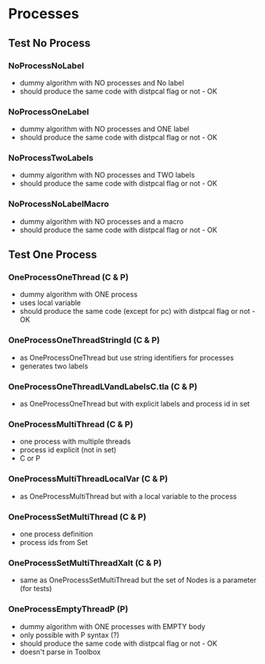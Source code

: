 * Processes

** Test No Process
*** NoProcessNoLabel
- dummy algorithm with NO processes and No label
- should produce the same code with distpcal flag or not - OK
*** NoProcessOneLabel
- dummy algorithm with NO processes and ONE label
- should produce the same code with distpcal flag or not - OK
*** NoProcessTwoLabels
- dummy algorithm with NO processes and TWO labels
- should produce the same code with distpcal flag or not - OK
*** NoProcessNoLabelMacro
- dummy algorithm with NO processes and a macro
- should produce the same code with distpcal flag or not - OK


** Test One Process
*** OneProcessOneThread (C & P)
- dummy algorithm with ONE process
- uses local variable
- should produce the same code (except for pc) with distpcal flag or not - OK
*** OneProcessOneThreadStringId (C & P)
- as OneProcessOneThread but use string identifiers for processes
- generates two labels
*** OneProcessOneThreadLVandLabelsC.tla (C & P)
- as OneProcessOneThread but with explicit labels and process id in set



*** OneProcessMultiThread (C & P)
- one process with multiple threads
- process id explicit (not in set)
- C or P
*** OneProcessMultiThreadLocalVar (C & P)
- as OneProcessMultiThread but with a local variable to the process
*** OneProcessSetMultiThread (C & P)
- one process definition
- process ids from Set 
*** OneProcessSetMultiThreadXalt (C & P)
- same as OneProcessSetMultiThread but the set of Nodes is a parameter
  (for tests)
*** OneProcessEmptyThreadP (P)
- dummy algorithm with ONE processes with EMPTY body
- only possible with P syntax (?)
- should produce the same code with distpcal flag or not - OK
- doesn't parse in Toolbox
